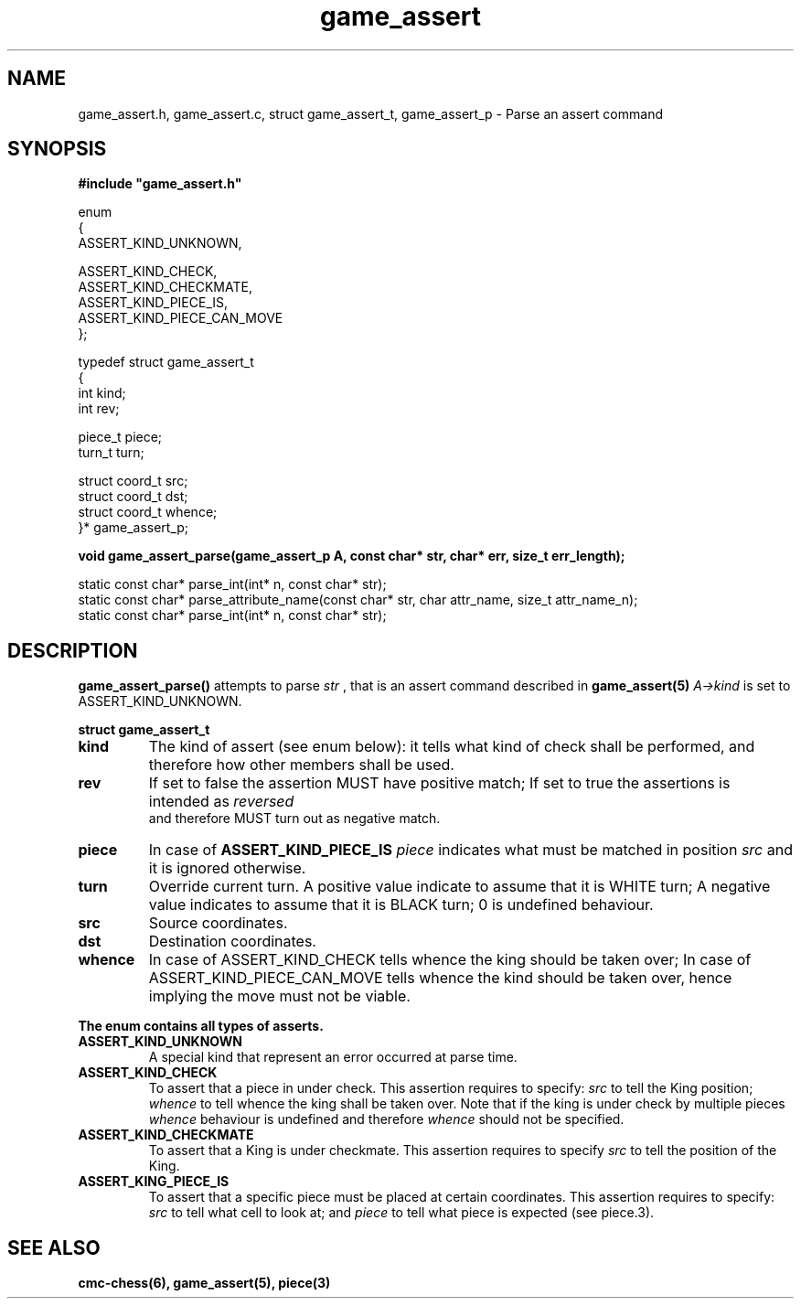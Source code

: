 .\" Copyright (c) 2025 Mattia Cabrini
.\" SPDX-License-Identifier: GFDL-1.3-only

.TH game_assert 3 2025-09-22 "CMC-Chess Source Code Man-Pages pre-release"

.SH NAME
game_assert.h, game_assert.c, struct game_assert_t, game_assert_p \- Parse an assert command

.SH SYNOPSIS

.Bd
\fB#include "game_assert.h"\fP
.Ed
.P
.EX
enum
{
    ASSERT_KIND_UNKNOWN, 

    ASSERT_KIND_CHECK, 
    ASSERT_KIND_CHECKMATE, 
    ASSERT_KIND_PIECE_IS, 
    ASSERT_KIND_PIECE_CAN_MOVE
};
.P
typedef struct game_assert_t
{
    int kind;
    int rev;

    piece_t piece;
    turn_t  turn;

    struct coord_t src;
    struct coord_t dst;
    struct coord_t whence;
}* game_assert_p;
.P
.B void game_assert_parse(game_assert_p A, const char* str, char* err, size_t err_length);
.P
static const char* parse_int(int* n, const char* str);
static const char* parse_attribute_name(const char* str, char attr_name, size_t attr_name_n);
static const char* parse_int(int* n, const char* str);

.SH DESCRIPTION

.P
.BR "game_assert_parse()"
attempts to parse
.I  "str"
, that is an assert command described in 
.BR "game_assert(5)"
. In case of error, 
.I  "A->kind"
is set to ASSERT_KIND_UNKNOWN.

.P
.BR "struct game_assert_t"
.TP
.B kind
The kind of assert (see enum below): it tells what kind of check shall be performed, and therefore how other members shall be used.
.TP
.B rev
If set to false the assertion MUST have positive match; If set to true the assertions is intended as 
.I  "reversed"
 and therefore MUST turn out as negative match.
.TP
.B piece
In case of
.B ASSERT_KIND_PIECE_IS
.I piece
indicates what must be matched in position
.I src
and it is ignored otherwise.
.TP
.B turn
Override current turn. A positive value indicate to assume that it is WHITE turn; A negative value indicates to assume that it is BLACK turn; 0 is undefined behaviour.
.TP
.B src
Source coordinates.
.TP
.B dst
Destination coordinates.
.TP
.B whence
In case of ASSERT_KIND_CHECK tells whence the king should be taken over; In case of ASSERT_KIND_PIECE_CAN_MOVE tells whence the kind should be taken over, hence implying the move must not be viable.

.P
.BR "The enum contains all types of asserts."
.TP
.B ASSERT_KIND_UNKNOWN
A special kind that represent an error occurred at parse time.
.TP
.B ASSERT_KIND_CHECK
To assert that a piece in under check. This assertion requires to specify:
.I src
to tell the King position;
.I whence
to tell whence the king shall be taken over. Note that if the king is under check by multiple pieces
.I whence
behaviour is undefined and therefore
.I whence
should not be specified.
.TP
.B ASSERT_KIND_CHECKMATE
To assert that a King is under checkmate. This assertion requires to specify
.I src
to tell the position of the King.
.TP
.B ASSERT_KING_PIECE_IS
To assert that a specific piece must be placed at certain coordinates. This assertion requires to specify:
.I src
to tell what cell to look at; and
.I piece
to tell what piece is expected (see piece.3).

.SH SEE ALSO

.B cmc-chess(6), game_assert(5), piece(3)
